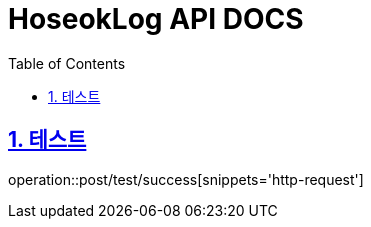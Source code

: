 = HoseokLog API DOCS
:doctype: book
:icons: font
:source-highlighter: highlightjs
:toc: left
:toclevels: 2
:sectlinks:
:sectnums:
:docinfo: shared-head

== 테스트
operation::post/test/success[snippets='http-request']